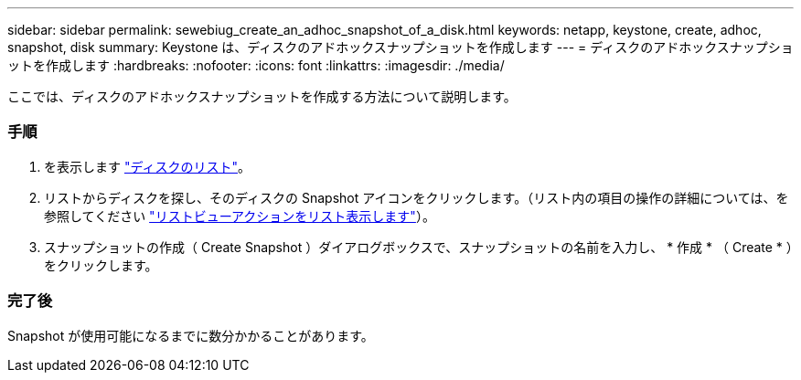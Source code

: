 ---
sidebar: sidebar 
permalink: sewebiug_create_an_adhoc_snapshot_of_a_disk.html 
keywords: netapp, keystone, create, adhoc, snapshot, disk 
summary: Keystone は、ディスクのアドホックスナップショットを作成します 
---
= ディスクのアドホックスナップショットを作成します
:hardbreaks:
:nofooter: 
:icons: font
:linkattrs: 
:imagesdir: ./media/


[role="lead"]
ここでは、ディスクのアドホックスナップショットを作成する方法について説明します。



=== 手順

. を表示します link:sewebiug_view_disks.html#view-disks["ディスクのリスト"]。
. リストからディスクを探し、そのディスクの Snapshot アイコンをクリックします。（リスト内の項目の操作の詳細については、を参照してください link:sewebiug_netapp_service_engine_web_interface_overview#list-view["リストビューアクションをリスト表示します"]）。
. スナップショットの作成（ Create Snapshot ）ダイアログボックスで、スナップショットの名前を入力し、 * 作成 * （ Create * ）をクリックします。




=== 完了後

Snapshot が使用可能になるまでに数分かかることがあります。
